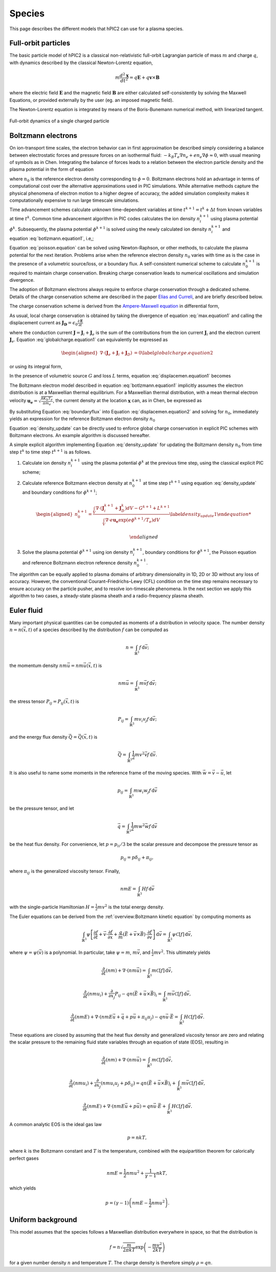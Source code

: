 Species
========

This page describes the different models that hPIC2 can use for
a plasma species.

Full-orbit particles
----------------------

The basic particle model of hPIC2 is a classical non-relativistic
full-orbit Lagrangian particle of mass :math:`m` and charge :math:`q`,
with dynamics described by the classical Newton-Lorentz equation,

.. math::

   m \frac{d^2  \mathbf{x} }{dt^2} = q  \mathbf{E}  + q  \mathbf{v}  \times  \mathbf{B}

where the electric field :math:`\mathbf{E}` and the magnetic field
:math:`\mathbf{B}` are either calculated self-consistently by solving the
Maxwell Equations, or provided externally by the user (eg. an imposed
magnetic field).

The Newton-Lorentz equation is integrated by means of the Boris-Bunemann
numerical method, with linearized tangent.

.. figure:: figures/fullorbit.png
  :width: 75%
  :align: center

  Full-orbit dynamics of a single charged particle


Boltzmann electrons
----------------------

On ion-transport time scales, the electron behavior can in first
approximation be described simply considering a balance between
electrostatic forces and pressure forces on an isothermal fluid:
:math:`-k_B T_e \nabla n_e + e n_e\nabla \phi \approx 0`, with usual
meaning of symbols as in
Chen.
Integrating the balance of forces leads to a relation between the
electron particle density and the plasma potential in the form of
equation

.. math::
   :label: botlzmann.equation1

   \begin{aligned}
   n_e(\mathbf{x})=n_0 \exp( e \phi(\mathbf{x})/k_B T_e),\label{botlzmann.equation1}
   \end{aligned}

where :math:`n_0` is the reference electron density corresponding to
:math:`\phi=0`. Boltzmann electrons hold an advantage in terms of
computational cost over the alternative approximations used in PIC
simulations. While alternative methods capture the physical phenomena of
electron motion to a higher degree of accuracy, the added simulation
complexity makes it computationally expensive to run large timescale
simulations.

Time advancement schemes calculate unknown time-dependent variables at
time :math:`t^{k+1} = t^k + \Delta t` from known variables at time
:math:`t^k`. Common time advancement algorithm in PIC codes calculates
the ion density :math:`n_i^{k+1}` using plasma potential :math:`\phi^k`.
Subsequently, the plasma potential :math:`\phi^{k+1}` is solved using
the newly calculated ion density :math:`n_i^{k+1}` and
equation :eq:`botlzmann.equation1`, i.e,;

.. math::
   :label: poisson.equation

   \begin{aligned}
   \epsilon_0 \nabla^2\phi^{k+1}(\mathbf{x})&=-\rho^{k+1}(\mathbf{x})\label{poisson.equation}\\
   &=en_e^{k+1}(\mathbf{x})-en_i^{k+1}(\mathbf{x})\label{poisson.equation1}\\
   &=en_0^{k+1} \exp(\phi^{k+1}(\mathbf{x})/T_e)-en_i^{k+1}(\mathbf{x})\label{poisson.equation2}.
   \end{aligned}

Equation :eq:`poisson.equation` can be solved
using Newton-Raphson, or other methods, to calculate the plasma
potential for the next iteration. Problems arise when the reference
electron density :math:`n_0` varies with time as is the case in the
presence of a volumetric source/loss, or a boundary flux. A
self-consistent numerical scheme to calculate :math:`n_0^{k+1}` is
required to maintain charge conservation. Breaking charge conservation
leads to numerical oscillations and simulation divergence.

The adoption of Boltzmann electrons always require to enforce
charge conservation through a dedicated scheme.
Details of the charge conservation scheme are described in the
paper `Elias and Curreli <https://doi.org/10.1016/j.jcp.2020.109320>`_,
and are briefly described below.

The charge conservation scheme is derived from the
`Ampere-Maxwell equation <https://doi.org/10.1017/9781108333511>`_ in
differential form,

.. math::
   :label: max.equation1

   \begin{aligned}
   \nabla \times \mathbf{B}&= \mu_0 \mathbf{J} + \epsilon_0 \mu_0 \frac{\partial \mathbf{E}}{\partial t}\label{max.equation1}
   \end{aligned}

As usual, local charge conservation is obtained by taking the divergence
of equation :eq:`max.equation1` and calling the
displacement current as
:math:`\mathbf{J_D}=\epsilon_0 \frac{\partial \mathbf{E}}{\partial t}`

.. math::
   :label: globalcharge.equation1

   \begin{aligned}
   \nabla \cdot (\nabla \times \mathbf{B})&= \mu_0 \nabla \cdot \mathbf{J}  +\mu_0 \nabla \cdot \left( \epsilon_0  \frac{\partial \mathbf{E}}{\partial t} \right) \label{max.equation2}\\
   0 &=\nabla \cdot \mathbf{J} + \nabla \cdot \mathbf{J}_D, \label{globalcharge.equation1}
   \end{aligned}

where the conduction current
:math:`\mathbf{J}=\mathbf{J}_i + \mathbf{J}_e` is the sum of the
contributions from the ion current :math:`\mathbf{J}_i` and the electron
current :math:`\mathbf{J}_e`.
Equation :eq:`globalcharge.equation1` can
equivalently be expressed as

.. math::

   \begin{aligned}
    \nabla \cdot (\mathbf{J}_e + \mathbf{J}_i  + \mathbf{J}_D)&=0 \label{globalcharge.equation2}
   \end{aligned}

or using its integral form,

.. math::
   :label: displacemen.equation1

   \begin{aligned}
   \int_V \nabla \cdot (\mathbf{J}_e + \mathbf{J}_i  + \mathbf{J}_D) dV&= 0  \label{displacemen.equation1}
   \end{aligned}

In the presence of volumetric source :math:`G` and loss :math:`L` terms,
equation :eq:`displacemen.equation1` becomes

.. math::
   :label: displacemen.equation2

   \begin{aligned}
   \int_V \nabla \cdot (\mathbf{J}_e + \mathbf{J}_i  + \mathbf{J}_D) dV&= G-L \label{displacemen.equation2}
   \end{aligned}

The Boltzmann electron model described in
equation :eq:`botlzmann.equation1` implicitly
assumes the electron distribution is at a Maxwellian thermal
equilibrium. For a Maxwellian thermal distribution, with a mean thermal
electron velocity :math:`\mathbf{u_e}=\sqrt{\frac{8 K_b T_e}{\pi m_e}}`,
the current density at the location :math:`\mathbf{x}` can,
as in Chen,
be expressed as

.. math::
   :label: boundaryflux

   \begin{aligned}
   \mathbf{J}_e(\mathbf{x})=-e \boldsymbol{\Gamma}_e(\mathbf{x})=-e n_0 \mathbf{u}_e \exp(e\Phi(\mathbf{x})/T_e) \label{boundaryflux}
   \end{aligned}

By substituting Equation :eq:`boundaryflux` into
Equation :eq:`displacemen.equation2` and
solving for :math:`n_0`, immediately yields an expression for the
reference Boltzmann electron density :math:`n_0`

.. math::
   :label: density_update

   \begin{aligned}
   n_0= \frac{\int_V \nabla \cdot (\mathbf{J}_i  + \mathbf{J}_D) dV - G + L }{\int_V \nabla \cdot e \mathbf{u}_e \exp(e\Phi(\mathbf{x})/T_e) dV}
   \label{density_update}
   \end{aligned}

Equation :eq:`density_update` can be directly used to
enforce global charge conservation in explicit PIC schemes with
Boltzmann electrons. An example algorithm is discussed hereafter.

A simple explicit algorithm implementing
Equation :eq:`density_update` for updating the
Boltzmann density :math:`n_0` from time step :math:`t^{k}` to time step
:math:`t^{k+1}` is as follows.

#. Calculate ion density :math:`n_i^{k+1}` using the plasma potential
   :math:`\phi^k` at the previous time step, using the classical
   explicit PIC scheme;

#. Calculate reference Boltzmann electron density at :math:`n_0^{k+1}`
   at time step :math:`t^{k+1}` using
   equation :eq:`density_update` and boundary
   conditions for :math:`\phi^{k+1}`;

   .. math::

      \begin{aligned}
          n_0^{k+1}= \frac{\int_V \nabla \cdot (\mathbf{J}_i^{k+1} + \mathbf{J}_D^{k}) dV - G^{k+1} + L^{k+1} }{\int_V \nabla \cdot e \mathbf{u_e} \exp(e\phi^{k+1}/T_e) dV}
          \label{density_update1}

      \end{aligned}

#. Solve the plasma potential :math:`\phi^{k+1}` using ion density
   :math:`n_i^{k+1}`, boundary conditions for :math:`\phi^{k+1}`, the
   Poisson equation and reference Boltzmann electron reference density
   :math:`n_0^{k+1}`.

The algorithm can be equally applied to plasma domains of arbitrary
dimensionality in 1D, 2D or 3D without any loss of accuracy. However,
the conventional Courant–Friedrichs–Lewy (CFL) condition on the time
step remains necessary to ensure accuracy on the particle pusher, and to
resolve ion-timescale phenomena. In the next section we apply this
algorithm to two cases, a steady-state plasma sheath and a
radio-frequency plasma sheath.

Euler fluid
------------

Many important physical quantities can be computed as moments
of a distribution in velocity space.
The number density :math:`n = n(\vec{x}, t)` of a species
described by the distribution :math:`f` can be computed as

.. math::

    n = \int_{\mathbb{R}^3} f \, \mathrm{d} \vec{v};

the momentum density :math:`n m \vec{u} = n m \vec{u}(\vec{x}, t)` is

.. math::

    n m \vec{u} = \int_{\mathbb{R}^3} m \vec{v} f \, \mathrm{d} \vec{v};

the stress tensor :math:`P_{ij} = P_{ij} (\vec{x}, t)` is

.. math::

    P_{ij} = \int_{\mathbb{R}^3} m v_i v_j f \, \mathrm{d} \vec{v};

and the energy flux density :math:`\vec{Q} = \vec{Q}(\vec{x}, t)` is

.. math::

    \vec{Q} = \int_{\mathbb{R}^3} \frac{1}{2} m v^2 \vec{v} f \, \mathrm{d} \vec{v}.

It is also useful to name some moments in the reference frame of the
moving species.
With :math:`\vec{w} = \vec{v} - \vec{u}`, let

.. math::

    p_{ij} = \int_{\mathbb{R}^3} m w_i w_j f \, \mathrm{d} \vec{v}

be the pressure tensor,
and let

.. math::

    \vec{q} = \int_{\mathbb{R}^3} \frac{1}{2} m w^2 \vec{w} f \, \mathrm{d} \vec{v}

be the heat flux density.
For convenience, let :math:`p = p_{ii}/3` be the scalar pressure
and decompose the pressure tensor as

.. math::

    p_{ij} = p \delta_{ij} + \pi_{ij},

where :math:`\pi_{ij}` is the generalized viscosity tensor.
Finally,

.. math::

    n m E = \int_{\mathbb{R}^3} H f \, \mathrm{d} \vec{v}

with the single-particle Hamiltonian
:math:`H = \frac{1}{2} m v^2`
is the total energy density.

The Euler equations can be derived from the
:ref:`overview:Boltzmann kinetic equation`
by computing moments as

.. math::

    \int_{\mathbb{R}^3} \psi \left[ \frac{\partial f}{\partial t} +
    \vec{v} \cdot \frac{\partial f}{\partial \vec{x}} +
    \frac{q}{m} \left( \vec{E} + \vec{v} \times \vec{B} \right) \cdot \frac{\partial f}{\partial \vec{v}}
    \right] \, \mathrm{d} \vec{v} = \int_{\mathbb{R}^3} \psi \mathcal{C} [f] \, \mathrm{d} \vec{v},

where :math:`\psi = \psi(\vec{v})` is a polynomial.
In particular, take :math:`\psi = m`, :math:`m \vec{v}`,
and :math:`\frac{1}{2} m v^2`.
This ultimately yields

.. math::

    \frac{\partial}{\partial t} (nm) + \nabla \cdot (n m \vec{u}) = \int_{\mathbb{R}^3} m \mathcal{C}[f] \, \mathrm{d} \vec{v},

    \frac{\partial}{\partial t} (nmu_i) + \frac{\partial}{\partial x_j} P_{ij} - q n (\vec{E} + \vec{u} \times \vec{B})_i = \int_{\mathbb{R}^3} m \vec{v} \mathcal{C}[f] \, \mathrm{d} \vec{v},

    \frac{\partial}{\partial t} (nmE) + \nabla \cdot \left(nmE \vec{u} + \vec{q} + p \vec{u} + \pi_{ij} u_j \right) - q n \vec{u} \cdot \vec{E} = \int_{\mathbb{R}^3} H \mathcal{C}[f] \, \mathrm{d} \vec{v}.

These equations are closed by assuming that the heat flux density and
generalized viscosity tensor are zero
and relating the scalar pressure to the remaining fluid state variables
through an equation of state (EOS), resulting in

.. math::

    \frac{\partial}{\partial t} (nm) + \nabla \cdot (n m \vec{u}) = \int_{\mathbb{R}^3} m \mathcal{C}[f] \, \mathrm{d} \vec{v},

    \frac{\partial}{\partial t} (nmu_i) + \frac{\partial}{\partial x_j} \left( n m u_i u_j + p \delta_{ij} \right) = q n (\vec{E} + \vec{u} \times \vec{B})_i + \int_{\mathbb{R}^3} m \vec{v} \mathcal{C}[f] \, \mathrm{d} \vec{v},

    \frac{\partial}{\partial t} (nmE) + \nabla \cdot \left(nmE \vec{u} + p \vec{u} \right) = q n \vec{u} \cdot \vec{E} + \int_{\mathbb{R}^3} H \mathcal{C}[f] \, \mathrm{d} \vec{v}.

A common analytic EOS is the ideal gas law

.. math::

    p = n k T,

where :math:`k` is the Boltzmann constant
and :math:`T` is the temperature,
combined with the equipartition theorem for calorically perfect gases

.. math::

    n m E = \frac{1}{2} n m u^2 + \frac{1}{\gamma - 1} n k T,

which yields

.. math::

    p = (\gamma - 1) \left( n m E - \frac{1}{2} n m u^2 \right).

Uniform background
-------------------

This model assumes that the species follows a Maxwellian
distribution everywhere in space,
so that the distribution is

.. math::

    f = n \sqrt{\frac{m}{2 \pi k T}} \exp \left( - \frac{m v^2}{2 k T} \right)

for a given number density :math:`n` and temperature :math:`T`.
The charge density is therefore simply :math:`\rho = q n`.
